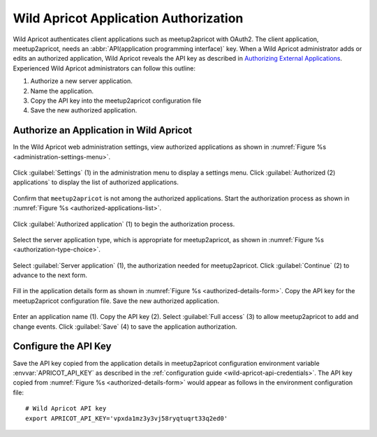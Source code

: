 .. highlight:: Bash

======================================
Wild Apricot Application Authorization
======================================

Wild Apricot authenticates client applications such as meetup2apricot with OAuth2.
The client application, meetup2apricot, needs an :abbr:`API(application
programming interface)` key.
When a Wild Apricot administrator adds or edits an authorized application, Wild
Apricot reveals the API key as described in `Authorizing External
Applications`_.
Experienced Wild Apricot administrators can follow this outline:

1. Authorize a new server application.
2. Name the application.
3. Copy the API key into the meetup2apricot configuration file
4. Save the new authorized application.

Authorize an Application in Wild Apricot
----------------------------------------

In the Wild Apricot web administration settings, view authorized applications as shown in
:numref:`Figure %s <administration-settings-menu>`.

.. figure:: /images/screenshots/GlobalSettingsforAuthorizedApplications.png
   :align: center
   :alt: Screenshot showing the Wild Apricot administration settings menu
   :name: administration-settings-menu

   Click :guilabel:`Settings` (1) in the administration menu to display a settings menu.
   Click :guilabel:`Authorized (2) applications` to display the list of authorized applications.

Confirm that ``meetup2apricot`` is not among the authorized applications.
Start the authorization process as shown in
:numref:`Figure %s <authorized-applications-list>`.

.. figure:: /images/screenshots/AuthorizeApplicationButton.png
   :align: center
   :alt: Screenshot showing the list of authorized applications
   :name: authorized-applications-list

   Click :guilabel:`Authorized application` (1) to begin the authorization process.

Select the server application type, which is appropriate for meetup2apricot, as shown in
:numref:`Figure %s <authorization-type-choice>`.

.. figure:: /images/screenshots/ServerApplicationContinue.png
   :align: center
   :alt: Screenshot showing choices for application type
   :name: authorization-type-choice

   Select :guilabel:`Server application` (1), the authorization needed for meetup2apricot.
   Click :guilabel:`Continue` (2) to advance to the next form.

Fill in the application details form as shown in
:numref:`Figure %s <authorized-details-form>`.
Copy the API key for the meetup2apricot configuration file.
Save the new authorized application.

.. figure:: /images/screenshots/ApricotApplicationDetails.png
   :align: center
   :alt: Screenshot showing the application details form
   :name: authorized-details-form

   Enter an application name (1).
   Copy the API key (2).
   Select :guilabel:`Full access` (3) to allow meetup2apricot to add and change events.
   Click :guilabel:`Save` (4) to save the application authorization.

Configure the API Key
---------------------

Save the API key copied from the application details in meetup2apricot
configuration environment variable :envvar:`APRICOT_API_KEY` as described in
the :ref:`configuration guide <wild-apricot-api-credentials>`.
The API key copied from :numref:`Figure %s <authorized-details-form>` would
appear as follows in the environment configuration file::

   # Wild Apricot API key
   export APRICOT_API_KEY='vpxda1mz3y3vj58ryqtuqrt33q2ed0'

.. _`Authorizing External Applications`: https://gethelp.wildapricot.com/en/articles/180
